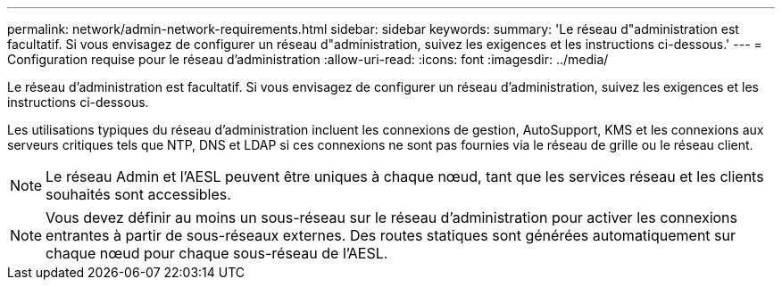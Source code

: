 ---
permalink: network/admin-network-requirements.html 
sidebar: sidebar 
keywords:  
summary: 'Le réseau d"administration est facultatif. Si vous envisagez de configurer un réseau d"administration, suivez les exigences et les instructions ci-dessous.' 
---
= Configuration requise pour le réseau d'administration
:allow-uri-read: 
:icons: font
:imagesdir: ../media/


[role="lead"]
Le réseau d'administration est facultatif. Si vous envisagez de configurer un réseau d'administration, suivez les exigences et les instructions ci-dessous.

Les utilisations typiques du réseau d'administration incluent les connexions de gestion, AutoSupport, KMS et les connexions aux serveurs critiques tels que NTP, DNS et LDAP si ces connexions ne sont pas fournies via le réseau de grille ou le réseau client.


NOTE: Le réseau Admin et l'AESL peuvent être uniques à chaque nœud, tant que les services réseau et les clients souhaités sont accessibles.


NOTE: Vous devez définir au moins un sous-réseau sur le réseau d'administration pour activer les connexions entrantes à partir de sous-réseaux externes. Des routes statiques sont générées automatiquement sur chaque nœud pour chaque sous-réseau de l'AESL.
